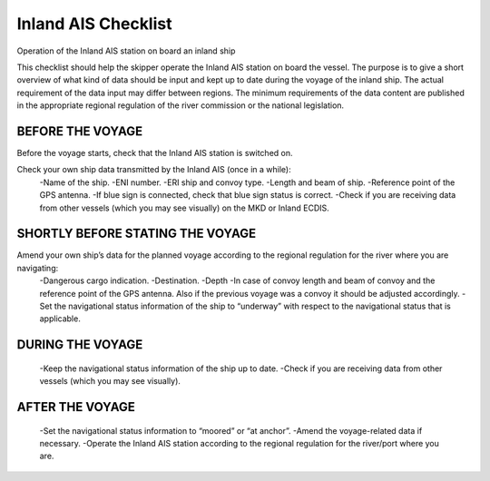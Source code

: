 =======================
Inland AIS Checklist
=======================

Operation of the Inland AIS station on board an inland ship

This checklist should help the skipper operate the Inland AIS station on board the vessel. The purpose is to give a short overview of what kind of data should be input and kept up to date during the voyage of the inland ship. The actual requirement of the data input may differ between regions. The minimum requirements of the data content are published in the appropriate regional regulation of the river commission or the national legislation.

-----------------
BEFORE THE VOYAGE 
-----------------

Before the voyage starts, check that the Inland AIS station is switched on.

Check your own ship data transmitted by the Inland AIS (once in a while): 
   -Name of the ship.
   -ENI number.
   -ERI ship and convoy type.
   -Length and beam of ship.
   -Reference point of the GPS antenna.
   -If blue sign is connected, check that blue sign status is correct.
   -Check if you are receiving data from other vessels (which you may see visually) on the MKD or Inland ECDIS.

----------------------------------
SHORTLY BEFORE STATING THE VOYAGE
----------------------------------

Amend your own ship’s data for the planned voyage according to the regional regulation for the river where you are navigating:
   -Dangerous cargo indication.
   -Destination.
   -Depth
   -In case of convoy length and beam of convoy and the reference point of the GPS antenna. Also if the previous voyage was a convoy it should be adjusted accordingly.
   -Set the navigational status information of the ship to “underway” with respect to the navigational status that is applicable.

------------------
DURING THE VOYAGE
------------------

   -Keep the navigational status information of the ship up to date.
   -Check if you are receiving data from other vessels (which you may see visually).

------------------
AFTER THE VOYAGE 
------------------

   -Set the navigational status information to “moored” or “at anchor”.
   -Amend the voyage-related data if necessary. 
   -Operate the Inland AIS station according to the regional regulation for the river/port where you are.